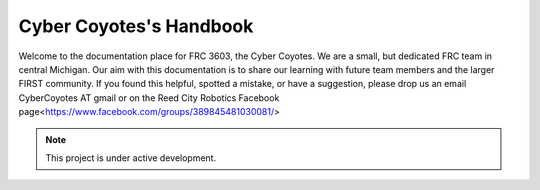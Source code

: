 Cyber Coyotes's Handbook
===================================

Welcome to the documentation place for FRC 3603, the Cyber Coyotes.
We are a small, but dedicated FRC team in central Michigan.
Our aim with this documentation is to share our learning with future team members and the larger FIRST community.
If you found this helpful, spotted a mistake, or have a suggestion, please drop us an email CyberCoyotes AT gmail or on the Reed City Robotics Facebook page<https://www.facebook.com/groups/389845481030081/>

.. note::

   This project is under active development.

.. contents::
   :depth: 2
   
   controls
   style-conventions
